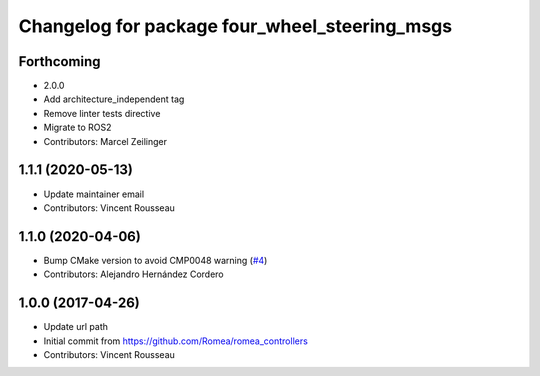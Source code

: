 ^^^^^^^^^^^^^^^^^^^^^^^^^^^^^^^^^^^^^^^^^^^^^^
Changelog for package four_wheel_steering_msgs
^^^^^^^^^^^^^^^^^^^^^^^^^^^^^^^^^^^^^^^^^^^^^^

Forthcoming
-----------
* 2.0.0
* Add architecture_independent tag
* Remove linter tests directive
* Migrate to ROS2
* Contributors: Marcel Zeilinger

1.1.1 (2020-05-13)
------------------
* Update maintainer email
* Contributors: Vincent Rousseau

1.1.0 (2020-04-06)
------------------
* Bump CMake version to avoid CMP0048 warning (`#4 <https://github.com/ros-drivers/four_wheel_steering_msgs/issues/4>`_)
* Contributors: Alejandro Hernández Cordero

1.0.0 (2017-04-26)
------------------
* Update url path
* Initial commit from https://github.com/Romea/romea_controllers
* Contributors: Vincent Rousseau
